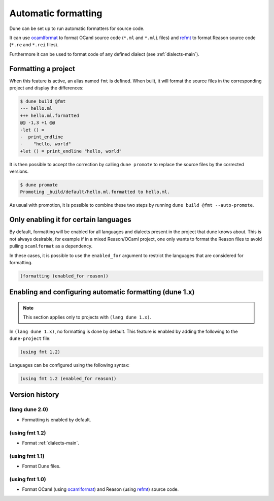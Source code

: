 .. _formatting-main:

********************
Automatic formatting
********************

Dune can be set up to run automatic formatters for source code.

It can use ocamlformat_ to format OCaml source code (``*.ml`` and ``*.mli``
files) and refmt_ to format Reason source code (``*.re`` and ``*.rei`` files).

Furthermore it can be used to format code of any defined dialect (see
:ref:`dialects-main`).

.. _ocamlformat: https://github.com/ocaml-ppx/ocamlformat
.. _refmt: https://github.com/facebook/reason/tree/master/src/refmt

Formatting a project
====================

When this feature is active, an alias named ``fmt`` is defined. When built, it
will format the source files in the corresponding project and display the
differences:

.. code::

    $ dune build @fmt
    --- hello.ml
    +++ hello.ml.formatted
    @@ -1,3 +1 @@
    -let () =
    -  print_endline
    -    "hello, world"
    +let () = print_endline "hello, world"

It is then possible to accept the correction by calling ``dune promote`` to
replace the source files by the corrected versions.

.. code::

    $ dune promote
    Promoting _build/default/hello.ml.formatted to hello.ml.

As usual with promotion, it is possible to combine these two steps by running
``dune build @fmt --auto-promote``.

Only enabling it for certain languages
======================================

By default, formatting will be enabled for all languages and dialects present in
the project that dune knows about. This is not always desirable, for example if
in a mixed Reason/OCaml project, one only wants to format the Reason files to
avoid pulling ``ocamlformat`` as a dependency.

In these cases, it is possible to use the ``enabled_for`` argument to restrict
the languages that are considered for formatting.

.. code:: scheme

    (formatting (enabled_for reason))

Enabling and configuring automatic formatting (dune 1.x)
========================================================

.. note:: This section applies only to projects with ``(lang dune 1.x)``.

In ``(lang dune 1.x)``, no formatting is done by default. This feature is
enabled by adding the following to the ``dune-project`` file:

.. code:: scheme

    (using fmt 1.2)

Languages can be configured using the following syntax:

.. code:: scheme

    (using fmt 1.2 (enabled_for reason))

Version history
===============

(lang dune 2.0)
---------------

* Formatting is enabled by default.

(using fmt 1.2)
---------------

* Format :ref:`dialects-main`.

(using fmt 1.1)
---------------

* Format Dune files.

(using fmt 1.0)
---------------

* Format OCaml (using ocamlformat_) and Reason (using refmt_) source code.

